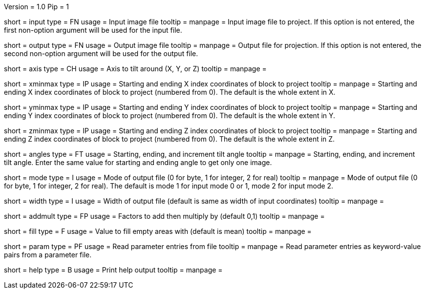 Version = 1.0
Pip = 1

[Field = InputFile]
short = input
type = FN
usage = Input image file
tooltip = 
manpage = Input image file to project.  If this option
is not entered, the first non-option argument will be used for the input
file.

[Field = OutputFile]
short = output
type = FN
usage = Output image file
tooltip = 
manpage = Output file for projection.  If this option
is not entered, the second non-option argument will be used for the output
file.

[Field = AxisToTiltAround]
short = axis
type = CH
usage = Axis to tilt around (X, Y, or Z)
tooltip = 
manpage = 

[Field = XMinAndMax]
short = xminmax
type = IP
usage = Starting and ending X index coordinates of block to project
tooltip = 
manpage = Starting and ending X index coordinates of block to project
(numbered from 0).  The default is the whole extent in X.

[Field = YMinAndMax]
short = yminmax
type = IP
usage = Starting and ending Y index coordinates of block to project
tooltip = 
manpage = Starting and ending Y index coordinates of block to project
(numbered from 0).  The default is the whole extent in Y.

[Field = ZMinAndMax]
short = zminmax
type = IP
usage = Starting and ending Z index coordinates of block to project
tooltip = 
manpage = Starting and ending Z index coordinates of block to project
(numbered from 0).  The default is the whole extent in Z.

[Field = StartEndIncAngle]
short = angles
type = FT
usage = Starting, ending, and increment tilt angle
tooltip = 
manpage = Starting, ending, and increment tilt angle.  Enter the same value
for starting and ending angle to get only one image.

[Field = ModeToOutput]
short = mode
type = I
usage = Mode of output file (0 for byte, 1 for integer, 2 for real)
tooltip = 
manpage = Mode of output file (0 for byte, 1 for integer, 2 for real).  The
default is mode 1 for input mode 0 or 1, mode 2 for input mode 2.

[Field = WidthToOutput]
short = width
type = I
usage = Width of output file (default is same as width of input coordinates)
tooltip = 
manpage = 

[Field = AddThenMultiply]
short = addmult
type = FP
usage = Factors to add then multiply by (default 0,1)
tooltip = 
manpage = 

[Field = FillValue]
short = fill 
type = F
usage = Value to fill empty areas with (default is mean)
tooltip = 
manpage = 

[Field = ParameterFile]
short = param
type = PF
usage = Read parameter entries from file
tooltip = 
manpage = Read parameter entries as keyword-value pairs from a parameter file.

[Field = usage]
short = help
type = B
usage = Print help output
tooltip = 
manpage = 
